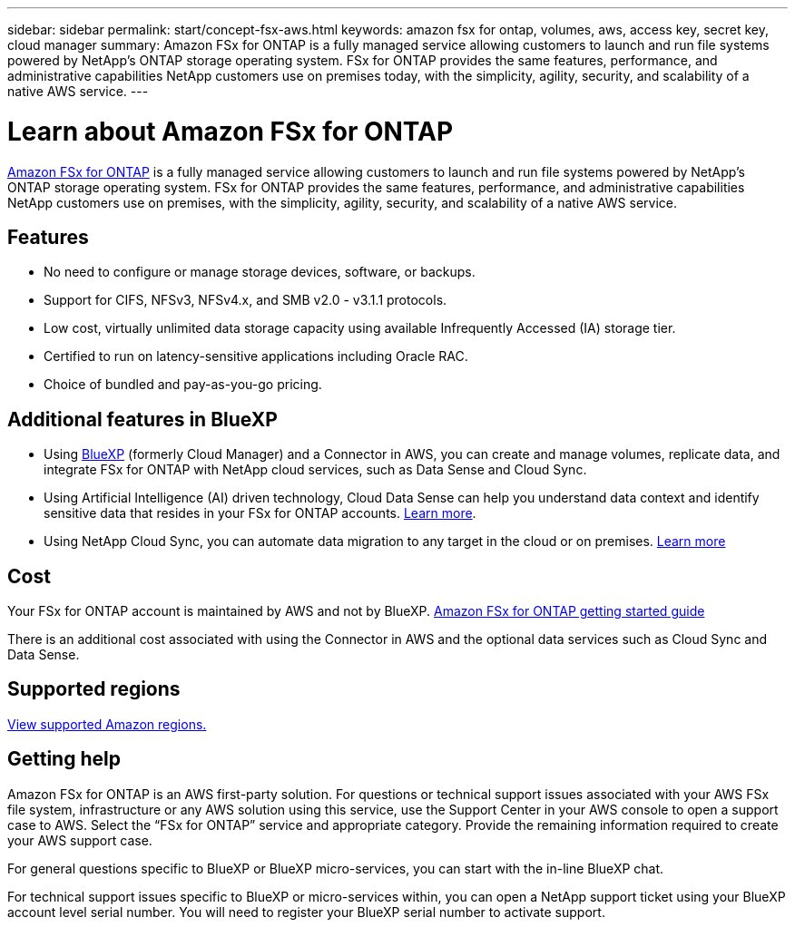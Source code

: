 ---
sidebar: sidebar
permalink: start/concept-fsx-aws.html
keywords: amazon fsx for ontap, volumes, aws, access key, secret key, cloud manager
summary: Amazon FSx for ONTAP is a fully managed service allowing customers to launch and run file systems powered by NetApp’s ONTAP storage operating system. FSx for ONTAP provides the same features, performance, and administrative capabilities NetApp customers use on premises today, with the simplicity, agility, security, and scalability of a native AWS service.
---

= Learn about Amazon FSx for ONTAP
:hardbreaks:
:nofooter:
:icons: font
:linkattrs:
:imagesdir: ../media/

[.lead]
link:https://docs.aws.amazon.com/fsx/latest/ONTAPGuide/what-is-fsx-ontap.html[Amazon FSx for ONTAP^] is a fully managed service allowing customers to launch and run file systems powered by NetApp’s ONTAP storage operating system. FSx for ONTAP provides the same features, performance, and administrative capabilities NetApp customers use on premises, with the simplicity, agility, security, and scalability of a native AWS service.

== Features

* No need to configure or manage storage devices, software, or backups.
* Support for CIFS, NFSv3, NFSv4.x, and SMB v2.0 - v3.1.1 protocols.
* Low cost, virtually unlimited data storage capacity using available Infrequently Accessed (IA) storage tier.
* Certified to run on latency-sensitive applications including Oracle RAC.
* Choice of bundled and pay-as-you-go pricing.

== Additional features in BlueXP

* Using link:https://docs.netapp.com/us-en/cloud-manager-family/[BlueXP^] (formerly Cloud Manager) and a Connector in AWS, you can create and manage volumes, replicate data, and integrate FSx for ONTAP with NetApp cloud services, such as Data Sense and Cloud Sync.

* Using Artificial Intelligence (AI) driven technology, Cloud Data Sense can help you understand data context and identify sensitive data that resides in your FSx for ONTAP accounts. https://docs.netapp.com/us-en/cloud-manager-data-sense/concept-cloud-compliance.html[Learn more^].

* Using NetApp Cloud Sync, you can automate data migration to any target in the cloud or on premises. https://docs.netapp.com/us-en/cloud-manager-sync/concept-cloud-sync.html[Learn more^]

== Cost

Your FSx for ONTAP account is maintained by AWS and not by BlueXP. https://docs.aws.amazon.com/fsx/latest/ONTAPGuide/what-is-fsx-ontap.html[Amazon FSx for ONTAP getting started guide^]

There is an additional cost associated with using the Connector in AWS and the optional data services such as Cloud Sync and Data Sense.

== Supported regions

https://aws.amazon.com/about-aws/global-infrastructure/regional-product-services/[View supported Amazon regions.^]

== Getting help

Amazon FSx for ONTAP is an AWS first-party solution. For questions or technical support issues associated with your AWS FSx file system, infrastructure or any AWS solution using this service, use the Support Center in your AWS console to open a support case to AWS. Select the “FSx for ONTAP” service and appropriate category. Provide the remaining information required to create your AWS support case.

For general questions specific to BlueXP or BlueXP micro-services, you can start with the in-line BlueXP chat.

For technical support issues specific to BlueXP or micro-services within,  you can open a NetApp support ticket using your BlueXP account level serial number. You will need to register your BlueXP serial number to activate support.